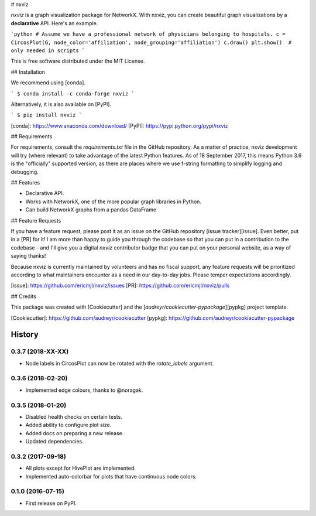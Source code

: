 # nxviz

`nxviz` is a graph visualization package for NetworkX. With nxviz, you can create beautiful graph visualizations by a **declarative** API. Here's an example.


```python
# Assume we have a professional network of physicians belonging to hospitals.
c = CircosPlot(G, node_color='affiliation', node_grouping='affiliation')
c.draw()
plt.show()  # only needed in scripts
```

This is free software distributed under the MIT License.

## Installation

We recommend using [conda].

```
$ conda install -c conda-forge nxviz
```

Alternatively, it is also available on [PyPI].

```
$ pip install nxviz
```

[conda]: https://www.anaconda.com/download/
[PyPI]: https://pypi.python.org/pypi/nxviz

## Requirements

For requirements, consult the `requirements.txt` file in the GitHub repository. As a matter of practice, nxviz development will try (where relevant) to take advantage of the latest Python features. As of 18 September 2017, this means Python 3.6 is the "officially" supported version, as there are places where we use f-string formatting to simplify logging and debugging.

## Features

- Declarative API.
- Works with NetworkX, one of the more popular graph libraries in Python.
- Can build NetworkX graphs from a pandas DataFrame

## Feature Requests

If you have a feature request, please post it as an issue on the GitHub repository [issue tracker][issue]. Even better, put in a [PR] for it! I am more than happy to guide you through the codebase so that you can put in a contribution to the codebase - and I'll give you a digital `nxviz` contributor badge that you can put on your personal website, as a way of saying thanks!

Because nxviz is currently maintained by volunteers and has no fiscal support, any feature requests will be prioritized according to what maintainers encounter as a need in our day-to-day jobs. Please temper expectations accordingly.

[issue]: https://github.com/ericmjl/nxviz/issues
[PR]: https://github.com/ericmjl/nxviz/pulls

## Credits

This package was created with [Cookiecutter] and the [`audreyr/cookiecutter-pypackage`][pypkg] project template.

[Cookiecutter]: https://github.com/audreyr/cookiecutter
[pypkg]: https://github.com/audreyr/cookiecutter-pypackage


=======
History
=======

0.3.7 (2018-XX-XX)
------------------

* Node labels in CircosPlot can now be rotated with the `rotate_labels`
  argument.

0.3.6 (2018-02-20)
------------------

* Implemented edge colours, thanks to @noragak.

0.3.5 (2018-01-20)
------------------

* Disabled health checks on certain tests.
* Added ability to configure plot size.
* Added docs on preparing a new release.
* Updated dependencies.

0.3.2 (2017-09-18)
------------------

* All plots except for HivePlot are implemented.
* Implemented auto-colorbar for plots that have continuous node colors.

0.1.0 (2016-07-15)
------------------

* First release on PyPI.


